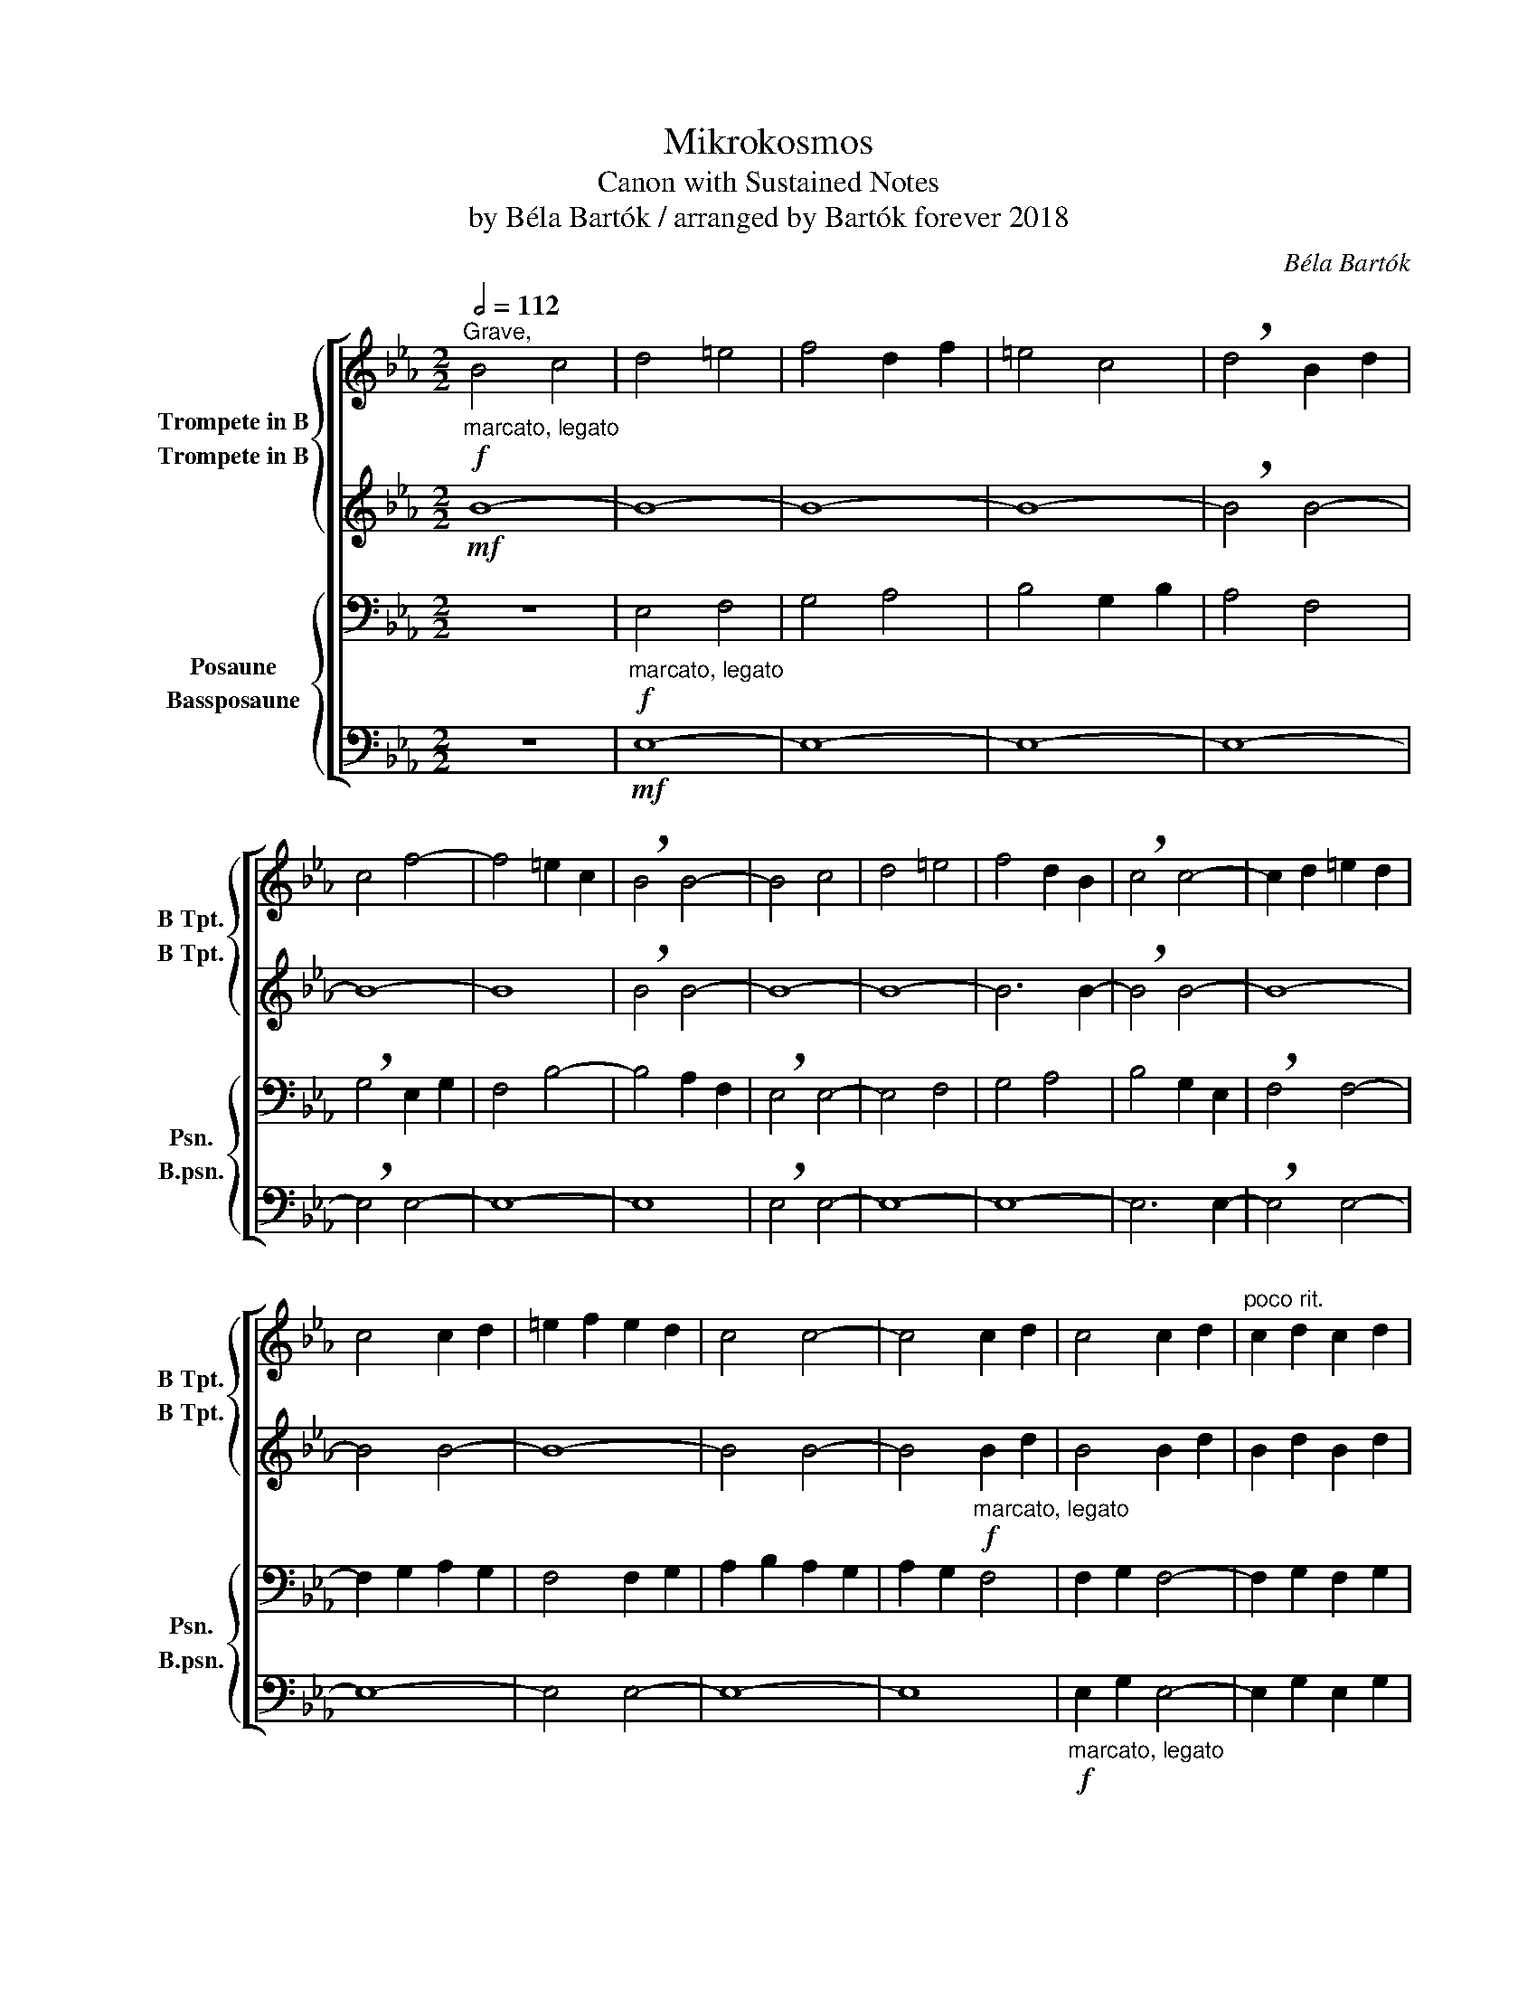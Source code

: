 X:1
T:Mikrokosmos
T:Canon with Sustained Notes
T:by Béla Bartók / arranged by Bartók forever 2018
C:Béla Bartók
%%score [ { 1 2 } { 3 4 } ]
L:1/8
Q:1/2=112
M:2/2
K:Eb
V:1 treble transpose=-2 nm="Trompete in B" snm="B Tpt."
V:2 treble transpose=-2 nm="Trompete in B" snm="B Tpt."
V:3 bass nm="Posaune" snm="Psn."
V:4 bass nm="Bassposaune" snm="B.psn."
V:1
[K:Eb]"^Grave,"!f!"_marcato, legato" B4 c4 | d4 =e4 | f4 d2 f2 | =e4 c4 | !breath!d4 B2 d2 | %5
 c4 f4- | f4 =e2 c2 | !breath!B4 B4- | B4 c4 | d4 =e4 | f4 d2 B2 | !breath!c4 c4- | c2 d2 =e2 d2 | %13
 c4 c2 d2 | =e2 f2 e2 d2 | c4 c4- | c4 c2 d2 | c4 c2 d2 |"^poco rit." c2 d2 c2 d2 | %19
[M:2/4]"^a tempo" b2 z2 |[M:2/2] z8 | z8 | z8 |!mf! c8- | c8- | c8- | c4 c4- | c8- | c6 z2 | %29
!p! c8 |"_cresc." c8 | c6 c2 |!f! f8 |] %33
V:2
[K:Eb]!mf! B8- | B8- | B8- | B8- | !breath!B4 B4- | B8- | B8 | !breath!B4 B4- | B8- | B8- | %10
 B6 B2- | !breath!B4 B4- | B8- | B4 B4- | B8- | B4 B4- | B4!f!"_marcato, legato" B2 d2 | B4 B2 d2 | %18
 B2 d2 B2 d2 |[M:2/4] B2 z2 |[M:2/2] z8 |!f!"_marcato, legato" F4 G4 | =A4 B4 | c4 =A2 c2 | B4 G4 | %25
 =A4 F2 A2 | G4 c4- | c4 B2 G2 | F4!mf! F2 z2 | B2 G2 F4 |"_cresc." B2 G2 F4 | B2 G2 F2 B2 | %32
!f! F8 |] %33
V:3
 z8 |!f!"_marcato, legato" E,4 F,4 | G,4 A,4 | B,4 G,2 B,2 | A,4 F,4 | !breath!G,4 E,2 G,2 | %6
 F,4 B,4- | B,4 A,2 F,2 | !breath!E,4 E,4- | E,4 F,4 | G,4 A,4 | B,4 G,2 E,2 | !breath!F,4 F,4- | %13
 F,2 G,2 A,2 G,2 | F,4 F,2 G,2 | A,2 B,2 A,2 G,2 | A,2 G,2 F,4 | F,2 G,2 F,4- | F,2 G,2 F,2 G,2 | %19
[M:2/4] A,2 z2 |[M:2/2] z8 | z8 |!mf! E,8- | E,8- | E,8- | E,4 E,4- | E,8- | E,8- | %28
 E,2 z2!p! E,4- | E,4 E,4- |"_cresc." E,4 E,4- | E,4 E,4 |!f! E,8 |] %33
V:4
 z8 |!mf! E,8- | E,8- | E,8- | E,8- | !breath!E,4 E,4- | E,8- | E,8 | !breath!E,4 E,4- | E,8- | %10
 E,8- | E,6 E,2- | !breath!E,4 E,4- | E,8- | E,4 E,4- | E,8- | E,8 | %17
!f!"_marcato, legato" E,2 G,2 E,4- | E,2 G,2 E,2 G,2 |[M:2/4] A,,2 z2 | %20
[M:2/2]!f!"_marcato, legato" A,,4 B,,4 | C,4 D,4 | E,4 C,2 E,2 | D,4 B,,4 | C,4 A,,2 C,2 | %25
 B,,4 E,4- | E,4 D,2 B,,2 | A,,4 A,,4- | A,,2 z2!mf! D,2 B,,2 | A,,4 D,2 B,,2 | %30
"_cresc." A,,4 D,2 B,,2 | A,,4 D,2 B,,2 |!f! E,,8 |] %33

